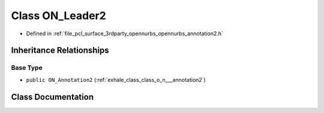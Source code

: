 .. _exhale_class_class_o_n___leader2:

Class ON_Leader2
================

- Defined in :ref:`file_pcl_surface_3rdparty_opennurbs_opennurbs_annotation2.h`


Inheritance Relationships
-------------------------

Base Type
*********

- ``public ON_Annotation2`` (:ref:`exhale_class_class_o_n___annotation2`)


Class Documentation
-------------------


.. doxygenclass:: ON_Leader2
   :members:
   :protected-members:
   :undoc-members: